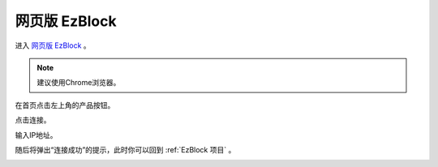 网页版 EzBlock
===========================================


进入 `网页版 EzBlock <http://ezblock.com.cn/ezblock_studio/index.html?distributor=mammoth>`_ 。

.. note:: 建议使用Chrome浏览器。

在首页点击左上角的产品按钮。

.. image:: img/sp211203_160245.png

点击连接。

.. image:: img/sp211203_160318.png

输入IP地址。

.. image:: img/sp211203_160509.png

随后将弹出“连接成功”的提示，此时你可以回到 :ref:`EzBlock 项目` 。

.. image:: img/sp211203_160543.png